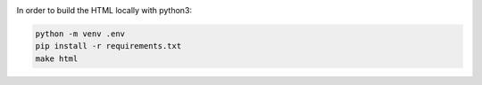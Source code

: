 |build-status|

In order to build the HTML locally with python3:

.. code-block:: bash
    
    python -m venv .env
    pip install -r requirements.txt
    make html


.. |build-status| image:: https://readthedocs.org/projects/musicdsp/badge/?version=latest
    :alt: build status
    :scale: 100%
    :target: https://readthedocs.org/projects/musicdsp
